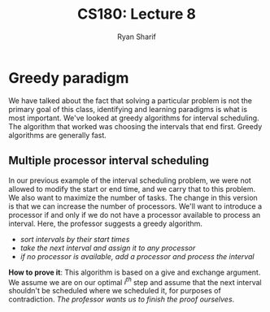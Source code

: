 
#+AUTHOR: Ryan Sharif
#+TITLE: CS180: Lecture 8
#+OPTIONS: toc:nil
#+LATEX_HEADER: \usepackage{amsthm}
#+LATEX_HEADER: \usepackage{mathtools}
#+LATEX_HEADER: \usepackage{tikz}
#+LaTeX_HEADER: \usepackage[T1]{fontenc}
#+LaTeX_HEADER: \usepackage{mathpazo}
#+LaTeX_HEADER: \linespread{1.05}
#+LaTeX_HEADER: \usepackage[scaled]{helvet}
#+LaTeX_HEADER: \usepackage{courier}
#+LATEX_HEADER: \usepackage{listings}
#+LaTeX_CLASS_OPTIONS: [letter,twoside,twocolumn]

* Greedy paradigm
We have talked about the fact that solving a particular problem is not
the primary goal of this class, identifying and learning paradigms is
what is most important.  We've looked at greedy algorithms for
interval scheduling. The algorithm that worked was choosing the
intervals that end first. Greedy algorithms are generally fast.

** Multiple processor interval scheduling
In our previous example of the interval scheduling problem, we were
not allowed to modify the start or end time, and we carry that to this
problem. We also want to maximize the number of tasks. The change in
this version is that we can increase the number of processors. We'll
want to introduce a processor if and only if we do not have a
processor available to process an interval. Here, the professor
suggests a greedy algorithm.

- /sort intervals by their start times/
- /take the next interval and assign it to any processor/
- /if no processor is available, add a processor and process the interval/

*How to prove it*: This algorithm is based on a give and exchange
argument.  We assume we are on our optimal /i^{th}/ step and assume
that the next interval shouldn't be scheduled where we scheduled it,
for purposes of contradiction. /The professor wants us to finish the
proof ourselves/.
